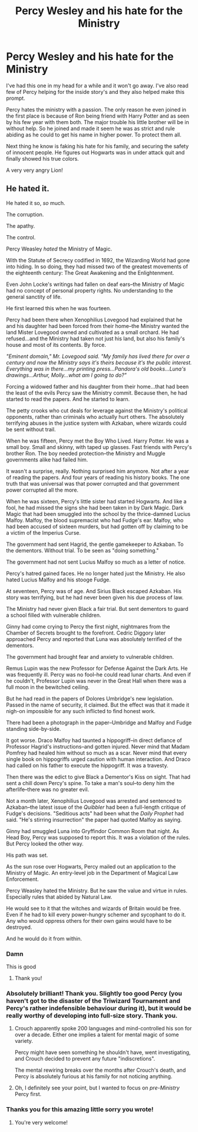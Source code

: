 #+TITLE: Percy Wesley and his hate for the Ministry

* Percy Wesley and his hate for the Ministry
:PROPERTIES:
:Author: Aralladraws
:Score: 33
:DateUnix: 1611448953.0
:DateShort: 2021-Jan-24
:FlairText: Prompt
:END:
I've had this one in my head for a while and it won't go away. I've also read few of Percy helping for the inside story's and they also helped make this prompt.

Percy hates the ministry with a passion. The only reason he even joined in the first place is because of Ron being friend with Harry Potter and as seen by his few year with them both. The major trouble his little brother will be in without help. So he joined and made it seem he was as strict and rule abiding as he could to get his name in higher power. To protect them all.

Next thing he know is faking his hate for his family, and securing the safety of innocent people. He figures out Hogwarts was in under attack quit and finally showed his true colors.

A very very angry Lion!


** He hated it.

He hated it so, /so/ much.

The corruption.

The apathy.

The control.

Percy Weasley /hated/ the Ministry of Magic.

With the Statute of Secrecy codified in 1692, the Wizarding World had gone into hiding. In so doing, they had missed two of the greatest movements of the eighteenth century: The Great Awakening and the Enlightenment.

Even John Locke's writings had fallen on deaf ears--the Ministry of Magic had no concept of personal property rights. No understanding to the general sanctity of life.

He first learned this when he was fourteen.

Percy had been there when Xenophilius Lovegood had explained that he and his daughter had been forced from their home--the Ministry wanted the land Mister Lovegood owned and cultivated as a small orchard. He had refused...and the Ministry had taken not just his land, but also his family's house and most of its contents. By force.

/"Eminent domain," Mr. Lovegood said. "My family has lived there for over a century and now the Ministry says it's theirs because it's the public interest. Everything was in there...my printing press...Pandora's old books...Luna's drawings...Arthur, Molly...what am I going to do?"/

Forcing a widowed father and his daughter from their home...that had been the least of the evils Percy saw the Ministry commit. Because then, he had started to read the papers. And he started to learn.

The petty crooks who cut deals for leverage against the Ministry's political opponents, rather than criminals who actually hurt others. The absolutely terrifying abuses in the justice system with Azkaban, where wizards could be sent without trail.

When he was fifteen, Percy met the Boy Who Lived. Harry Potter. He was a small boy. Small and skinny, with taped up glasses. Fast friends with Percy's brother Ron. The boy needed protection--the Ministry and Muggle governments alike had failed him.

It wasn't a surprise, really. Nothing surprised him anymore. Not after a year of reading the papers. And four years of reading his history books. The one truth that was universal was that power corrupted and that government power corrupted all the more.

When he was sixteen, Percy's little sister had started Hogwarts. And like a fool, he had missed the signs she had been taken in by Dark Magic. Dark Magic that had been smuggled into the school by the thrice-damned Lucius Malfoy. Malfoy, the blood supremacist who had Fudge's ear. Malfoy, who had been accused of sixteen murders, but had gotten off by claiming to be a victim of the Imperius Curse.

The government had sent Hagrid, the gentle gamekeeper to Azkaban. To the dementors. Without trial. To be seen as "doing something."

The government had not sent Lucius Malfoy so much as a letter of notice.

Percy's hatred gained faces. He no longer hated just the Ministry. He also hated Lucius Malfoy and his stooge Fudge.

At seventeen, Percy was of age. And Sirius Black escaped Azkaban. His story was terrifying, but he had never been given his due process of law.

The Ministry had never given Black a fair trial. But sent dementors to guard a school filled with vulnerable children.

Ginny had come crying to Percy the first night, nightmares from the Chamber of Secrets brought to the forefront. Cedric Diggory later approached Percy and reported that Luna was absolutely terrified of the dementors.

The government had brought fear and anxiety to vulnerable children.

Remus Lupin was the new Professor for Defense Against the Dark Arts. He was frequently ill. Percy was no fool--he could read lunar charts. And even if he couldn't, Professor Lupin was never in the Great Hall when there was a full moon in the bewitched ceiling.

But he had read in the papers of Dolores Umbridge's new legislation. Passed in the name of security, it claimed. But the effect was that it made it nigh-on impossible for any such inflicted to find honest work.

There had been a photograph in the paper--Umbridge and Malfoy and Fudge standing side-by-side.

It got worse. Draco Malfoy had taunted a hippogriff--in direct defiance of Professor Hagrid's instructions--and gotten injured. Never mind that Madam Pomfrey had healed him without so much as a scar. Never mind that every single book on hippogriffs urged caution with human interaction. And Draco had called on his father to execute the hippogriff. It was a travesty.

Then there was the edict to give Black a Dementor's Kiss on sight. That had sent a chill down Percy's spine. To take a man's soul--to deny him the afterlife--there was no greater evil.

Not a month later, Xenophilius Lovegood was arrested and sentenced to Azkaban--the latest issue of the /Quibbler/ had been a full-length critique of Fudge's decisions. "Seditious acts" had been what the /Daily Prophet/ had said. "He's stirring insurrection" the paper had quoted Malfoy as saying.

Ginny had smuggled Luna into Gryffindor Common Room that night. As Head Boy, Percy was supposed to report this. It was a violation of the rules. But Percy looked the other way.

His path was set.

As the sun rose over Hogwarts, Percy mailed out an application to the Ministry of Magic. An entry-level job in the Department of Magical Law Enforcement.

Percy Weasley hated the Ministry. But he saw the value and virtue in rules. Especially rules that abided by Natural Law.

He would see to it that the witches and wizards of Britain would be free. Even if he had to kill every power-hungry schemer and sycophant to do it. Any who would oppress others for their own gains would have to be destroyed.

And he would do it from within.
:PROPERTIES:
:Author: CryptidGrimnoir
:Score: 50
:DateUnix: 1611453215.0
:DateShort: 2021-Jan-24
:END:

*** Damn

This is good
:PROPERTIES:
:Author: HELLOOOOOOooooot
:Score: 5
:DateUnix: 1611471803.0
:DateShort: 2021-Jan-24
:END:

**** Thank you!
:PROPERTIES:
:Author: CryptidGrimnoir
:Score: 2
:DateUnix: 1611488166.0
:DateShort: 2021-Jan-24
:END:


*** Absolutely brilliant! Thank you. Slightly too good Percy (you haven't got to the disaster of the Triwizard Tournament and Percy's rather indefensible behaviour during it), but it would be really worthy of developing into full-size story. Thank you.
:PROPERTIES:
:Author: ceplma
:Score: 3
:DateUnix: 1611477786.0
:DateShort: 2021-Jan-24
:END:

**** Crouch apparently spoke 200 languages and mind-controlled his son for over a decade. Either one implies a talent for mental magic of some variety.

Percy might have seen something he shouldn't have, went investigating, and Crouch decided to prevent any future "indiscretions".

The mental rewiring breaks over the months after Crouch's death, and Percy is absolutely furious at his family for not noticing anything.
:PROPERTIES:
:Author: TrailingOffMidSente
:Score: 5
:DateUnix: 1611558937.0
:DateShort: 2021-Jan-25
:END:


**** Oh, I definitely see your point, but I wanted to focus on /pre-Ministry/ Percy first.
:PROPERTIES:
:Author: CryptidGrimnoir
:Score: 3
:DateUnix: 1611488191.0
:DateShort: 2021-Jan-24
:END:


*** Thanks you for this amazing little sorry you wrote!
:PROPERTIES:
:Author: Aralladraws
:Score: 3
:DateUnix: 1611503575.0
:DateShort: 2021-Jan-24
:END:

**** You're very welcome!
:PROPERTIES:
:Author: CryptidGrimnoir
:Score: 1
:DateUnix: 1611505629.0
:DateShort: 2021-Jan-24
:END:
